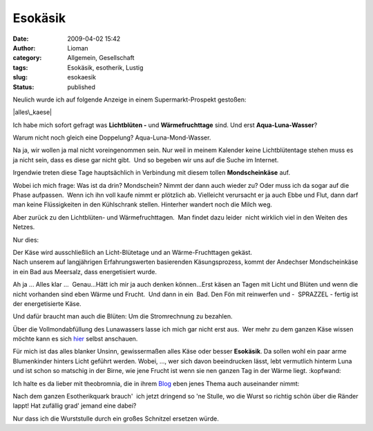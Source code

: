 Esokäsik
########
:date: 2009-04-02 15:42
:author: Lioman
:category: Allgemein, Gesellschaft
:tags: Esokäsik, esotherik, Lustig
:slug: esokaesik
:status: published

Neulich wurde ich auf folgende Anzeige in einem Supermarkt-Prospekt
gestoßen:

|alles\_kaese|

Ich habe mich sofort gefragt was **Lichtblüten -** und
**Wärmefruchttage** sind. Und erst **Aqua-Luna-Wasser**?

Warum nicht noch gleich eine Doppelung? Aqua-Luna-Mond-Wasser.

Na ja, wir wollen ja mal nicht voreingenommen sein. Nur weil in meinem
Kalender keine Lichtblütentage stehen muss es ja nicht sein, dass es
diese gar nicht gibt.  Und so begeben wir uns auf die Suche im Internet.

Irgendwie treten diese Tage hauptsächlich in Verbindung mit diesem
tollen **Mondscheinkäse** auf.

Wobei ich mich frage: Was ist da drin? Mondschein? Nimmt der dann auch
wieder zu? Oder muss ich da sogar auf die Phase aufpassen.  Wenn ich ihn
voll kaufe nimmt er plötzlich ab. Vielleicht verursacht er ja auch Ebbe
und Flut, dann darf man keine Flüssigkeiten in den Kühlschrank stellen.
Hinterher wandert noch die Milch weg.

Aber zurück zu den Lichtblüten- und Wärmefruchttagen.  Man findet dazu
leider  nicht wirklich viel in den Weiten des Netzes.

Nur dies:

| Der Käse wird ausschließlich an Licht-Blütetage und an
  Wärme-Fruchttagen gekäst.
| Nach unserem auf langjährigen Erfahrungswerten basierenden
  Käsungsprozess, kommt der Andechser Mondscheinkäse in ein Bad aus
  Meersalz, dass energetisiert wurde.

Ah ja ... Alles klar ...  Genau...Hätt ich mir ja auch denken
können...Erst käsen an Tagen mit Licht und Blüten und wenn die nicht
vorhanden sind eben Wärme und Frucht.  Und dann in ein  Bad. Den Fön mit
reinwerfen und -  SPRAZZEL - fertig ist der energetisierte Käse.

Und dafür braucht man auch die Blüten: Um die Stromrechnung zu bezahlen.

Über die Vollmondabfüllung des Lunawassers lasse ich mich gar nicht erst
aus.  Wer mehr zu dem ganzen Käse wissen möchte kann es sich
`hier <http://www.ecoinform.de/Demeter-Mondscheink%C3%A4se-55%20Prozent%20.1930.0.html?detail=40955>`__
selbst anschauen.

Für mich ist das alles blanker Unsinn, gewissermaßen alles Käse oder
besser **Esokäsik**. Da sollen wohl ein paar arme Blumenkinder hinters
Licht geführt werden. Wobei, ..., wer sich davon beeindrucken lässt,
lebt vermutlich hinterm Luna und ist schon so matschig in der Birne, wie
jene Frucht ist wenn sie nen ganzen Tag in der Wärme liegt. :kopfwand:

Ich halte es da lieber mit theobromnia, die in ihrem
`Blog <http://theobromina.blog.de/2008/04/14/title-4042021/>`__ eben
jenes Thema auch auseinander nimmt:

Nach dem ganzen Esotherikquark brauch'  ich jetzt dringend so 'ne
Stulle, wo die Wurst so richtig schön über die Ränder lappt! Hat
zufällig grad' jemand eine dabei?

Nur dass ich die Wurststulle durch ein großes Schnitzel ersetzen würde.

.. |alles\_kaese| image:: images/alles_kaese-238x300.png
   :class: alignleft size-medium wp-image-455
   :width: 238px
   :height: 300px
